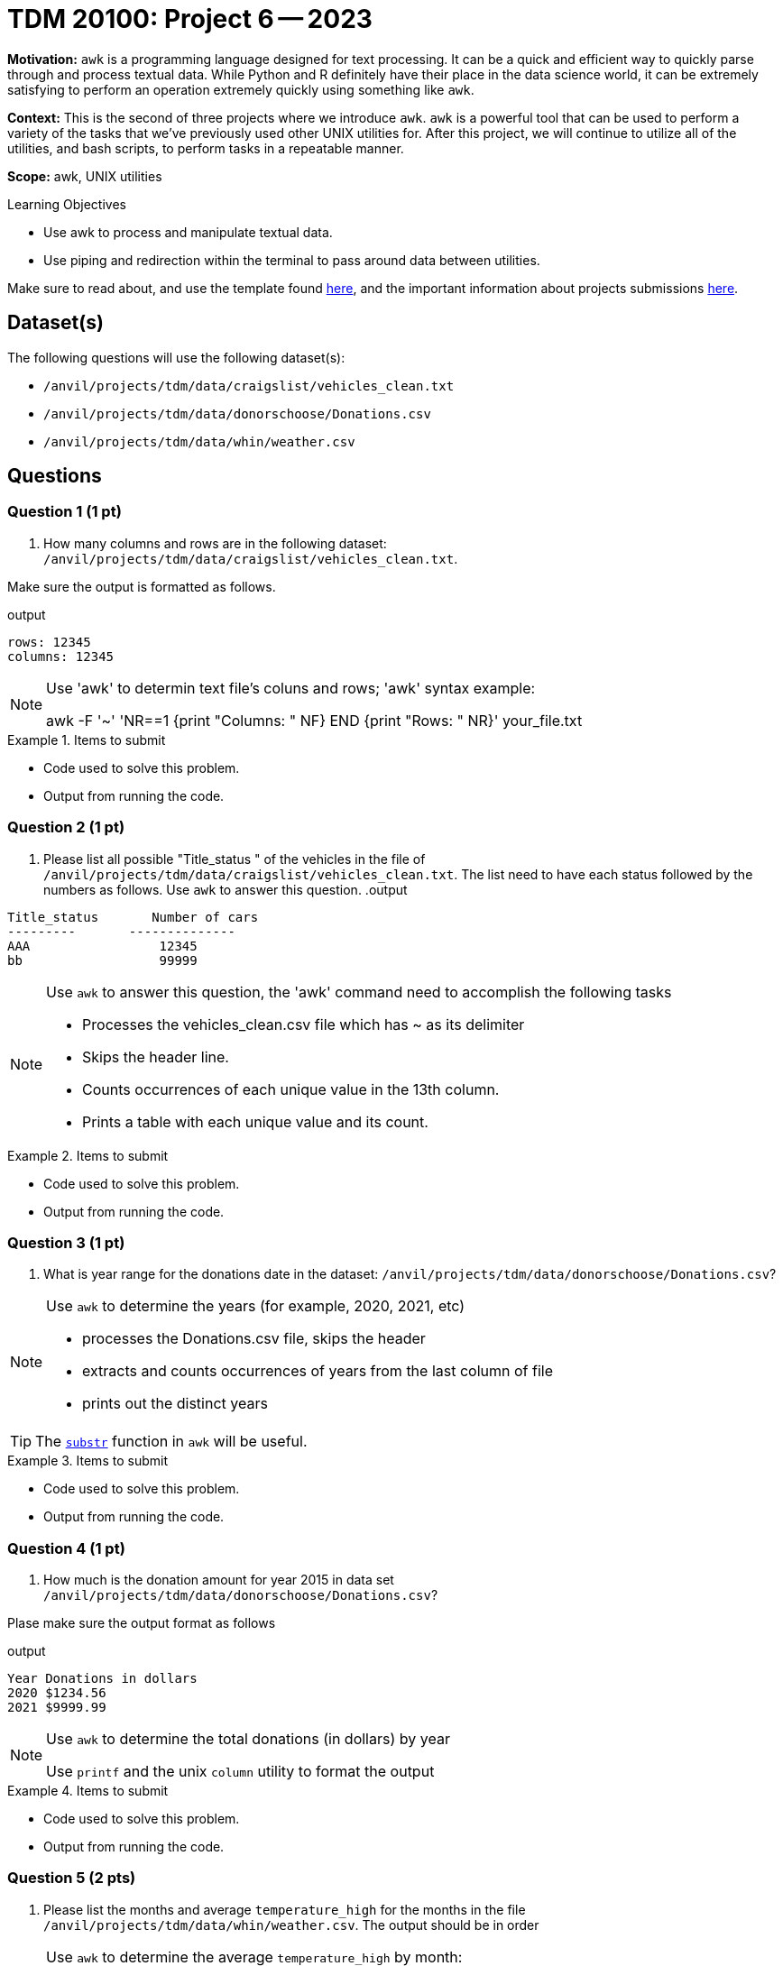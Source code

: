 = TDM 20100: Project 6 -- 2023

**Motivation:** `awk` is a programming language designed for text processing. It can be a quick and efficient way to quickly parse through and process textual data. While Python and R definitely have their place in the data science world, it can be extremely satisfying to perform an operation extremely quickly using something like `awk`. 

**Context:** This is the second of three projects where we introduce `awk`. `awk` is a powerful tool that can be used to perform a variety of the tasks that we've previously used other UNIX utilities for. After this project, we will continue to utilize all of the utilities, and bash scripts, to perform tasks in a repeatable manner.

**Scope:** awk, UNIX utilities

.Learning Objectives
****
- Use awk to process and manipulate textual data.
- Use piping and redirection within the terminal to pass around data between utilities.
****

Make sure to read about, and use the template found xref:templates.adoc[here], and the important information about projects submissions xref:submissions.adoc[here].

== Dataset(s)

The following questions will use the following dataset(s):

- `/anvil/projects/tdm/data/craigslist/vehicles_clean.txt`
- `/anvil/projects/tdm/data/donorschoose/Donations.csv`
- `/anvil/projects/tdm/data/whin/weather.csv`

== Questions

=== Question 1 (1 pt)

[arabic]

.. How many columns and rows are in the following dataset: `/anvil/projects/tdm/data/craigslist/vehicles_clean.txt`.

Make sure the output is formatted as follows.

.output
----
rows: 12345
columns: 12345
----
[NOTE]
====
Use 'awk' to determin text file's coluns and rows; 'awk' syntax example:

awk -F '~' 'NR==1 {print "Columns: " NF} END {print "Rows: " NR}' your_file.txt

====
.Items to submit
====
- Code used to solve this problem.
- Output from running the code.
====

=== Question 2 (1 pt)

[arabic]

.. Please list all possible "Title_status " of the vehicles in the file of `/anvil/projects/tdm/data/craigslist/vehicles_clean.txt`. The list need to have each status followed by the numbers as follows.
 Use `awk` to answer this question. 
.output
----
Title_status       Number of cars
---------       --------------
AAA                 12345
bb                  99999
----

[NOTE]
====
Use `awk` to answer this question, the 'awk' command need to accomplish the following tasks

* Processes the vehicles_clean.csv file which has ~ as its delimiter
* Skips the header line.
* Counts occurrences of each unique value in the 13th column.
* Prints a table with each unique value and its count.

====
.Items to submit
====
- Code used to solve this problem.
- Output from running the code.
====

=== Question 3 (1 pt)

[arabic]

.. What is year range for the donations date in the dataset: `/anvil/projects/tdm/data/donorschoose/Donations.csv`?

[NOTE]
====
Use `awk` to determine the years (for example, 2020, 2021, etc)

*  processes the Donations.csv file, skips the header
*  extracts and counts occurrences of years from the last column of file
*  prints out the distinct years  

====
[TIP]
====
The https://thomas-cokelaer.info/blog/2011/05/awk-the-substr-command-to-select-a-substring/[`substr`] function in `awk` will be useful.
====

.Items to submit
====
- Code used to solve this problem.
- Output from running the code.
====

=== Question 4 (1 pt)

[arabic]
.. How much is the donation amount for year 2015 in data set `/anvil/projects/tdm/data/donorschoose/Donations.csv`?

Plase make sure the output format as follows

.output
----
Year Donations in dollars
2020 $1234.56
2021 $9999.99
----

[NOTE]
====
Use `awk` to determine the total donations (in dollars) by year 

Use `printf` and the unix `column` utility to format the output

====


.Items to submit
====
- Code used to solve this problem.
- Output from running the code.
====

=== Question 5 (2 pts)

[arabic]
.. Please list the months and average `temperature_high` for the months in the file `/anvil/projects/tdm/data/whin/weather.csv`. The output should be in order

[NOTE]

====
Use `awk` to determine the average `temperature_high` by month:  

* calculates the average of the values from the 7th column for each unique substring (of length 20, starting from the 6th character) of the 5th column in the weather.csv file
* sorts this output.

====

.Items to submit
====
- Code used to solve this problem.
- Output from running the code.
====

[WARNING]
====
_Please_ make sure to double check that your submission is complete, and contains all of your code and output before submitting. If you are on a spotty internet connection, it is recommended to download your submission after submitting it to make sure what you _think_ you submitted, was what you _actually_ submitted.
                                                                                                                             
In addition, please review our xref:submissions.adoc[submission guidelines] before submitting your project.
====